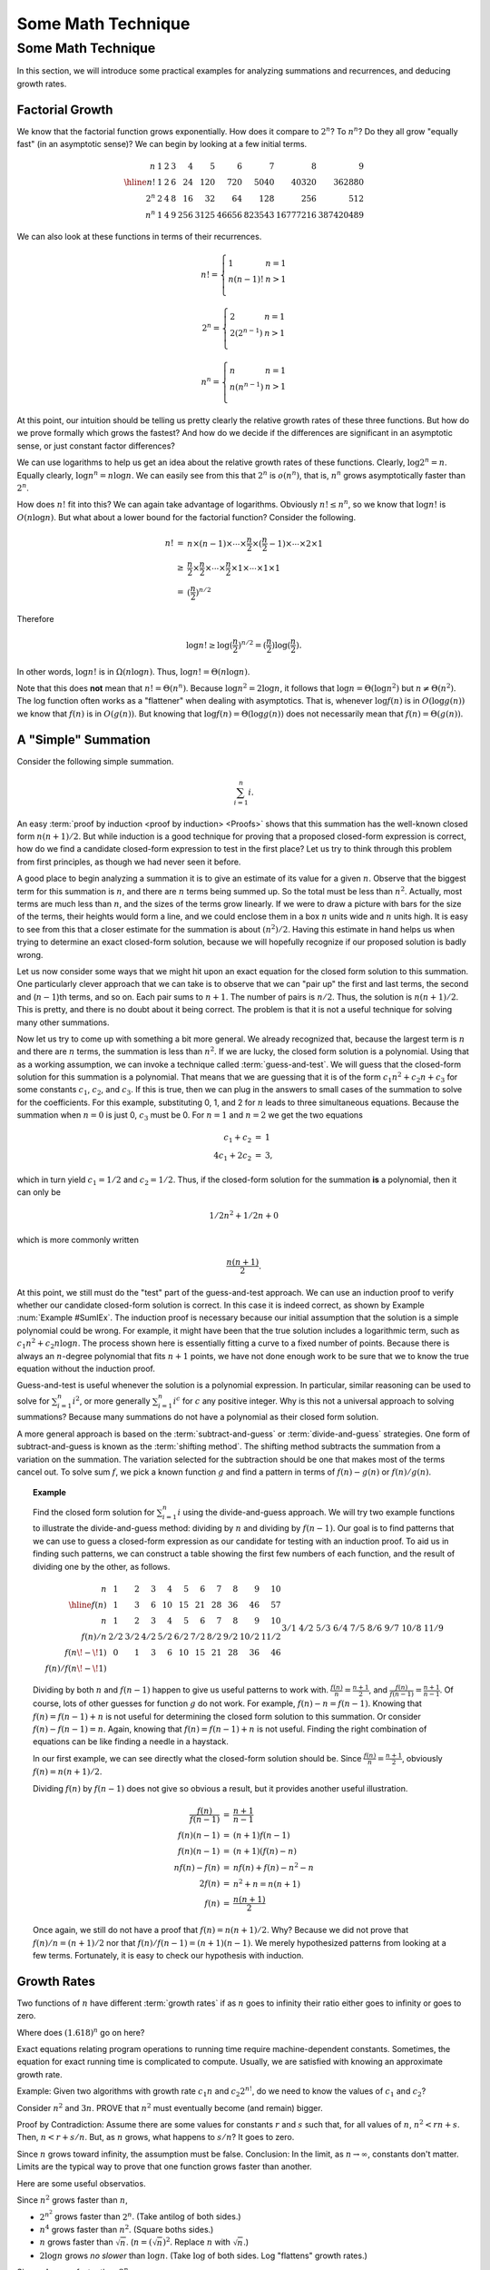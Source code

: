 .. This file is part of the OpenDSA eTextbook project. See
.. http://algoviz.org/OpenDSA for more details.
.. Copyright (c) 2012-2016 by the OpenDSA Project Contributors, and
.. distributed under an MIT open source license.

.. avmetadata::
   :author: Cliff Shaffer
   :requires:
   :satisfies:
   :topic:

.. odsalink:: AV/Background/SummationOneToNCON.css

Some Math Technique
===================

Some Math Technique
-------------------

In this section, we will introduce some practical examples for
analyzing summations and recurrences, and deducing growth rates.


Factorial Growth
~~~~~~~~~~~~~~~~

We know that the factorial function grows exponentially.
How does it compare to :math:`2^n`? To :math:`n^n`?
Do they all grow "equally fast" (in an asymptotic sense)?
We can begin by looking at a few initial terms.

.. math::

   \begin{array}{r|rrrrrrrrr}
   n&1&2&3&4&5&6&7&8&9\\
   \hline
   n! &1&2&6&24&120&720&5040&40320&362880\\
   2^n&2&4&8&16&32&64&128&256&512\\
   n^n&1&4&9&256&3125&46656&823543&16777216&387420489
   \end{array}

We can also look at these functions in terms of their recurrences.

.. math::

   n! = \left\{
   \begin{array}{ll}
   1&n=1\\
   n(n-1)!&n>1\\
   \end{array}
   \right.

.. math::

   2^n = \left\{
   \begin{array}{ll}
   2&n=1\\
   2(2^{n-1})&n>1\\
   \end{array}
   \right.

.. math::

   n^n = \left\{
   \begin{array}{ll}
   n&n=1\\
   n(n^{n-1})&n>1\\
   \end{array}
   \right.

At this point, our intuition should be telling us pretty clearly
the relative growth rates of these three functions.
But how do we prove formally which grows the fastest?
And how do we decide if the differences are significant in an
asymptotic sense, or just constant factor differences?

We can use logarithms to help us get an idea about the relative
growth rates of these functions.
Clearly, :math:`\log 2^n = n`.
Equally clearly, :math:`\log n^n = n \log n`.
We can easily see from this that :math:`2^n` is :math:`o(n^n)`,
that is, :math:`n^n` grows asymptotically faster than :math:`2^n`.

How does :math:`n!` fit into this?
We can again take advantage of logarithms.
Obviously :math:`n! \leq n^n`, so we know that :math:`\log n!` is
:math:`O(n \log n)`. 
But what about a lower bound for the factorial function?
Consider the following.

.. math::

   \begin{eqnarray*}
   n! &=& n \times (n - 1) \times \cdots \times \frac{n}{2} \times
   (\frac{n}{2} - 1) \times \cdots \times 2 \times 1\\
   &\geq& \frac{n}{2} \times \frac{n}{2} \times \cdots \times \frac{n}{2}
   \times 1 \times \cdots \times 1 \times 1\\
   &=& (\frac{n}{2})^{n/2}
   \end{eqnarray*}

Therefore

.. math::

   \log n! \geq \log(\frac{n}{2})^{n/2} =
   (\frac{n}{2})\log(\frac{n}{2}).

In other words, :math:`\log n!` is in :math:`\Omega(n \log n)`.
Thus, :math:`\log n! = \Theta(n \log n)`.

Note that this does **not** mean that :math:`n! = \Theta(n^n)`.
Because :math:`\log n^2 = 2 \log n`, it follows that
:math:`\log n = \Theta(\log n^2)` but :math:`n \neq \Theta(n^2)`.
The log function often works as a "flattener" when dealing with
asymptotics.
That is, whenever :math:`\log f(n)` is in :math:`O(\log g(n))` we
know that :math:`f(n)` is in :math:`O(g(n))`.
But knowing that :math:`\log f(n) = \Theta(\log g(n))` does not
necessarily mean that :math:`f(n) = \Theta(g(n))`.


A "Simple" Summation
~~~~~~~~~~~~~~~~~~~~

Consider the following simple summation.

.. math::
   \sum_{i=1}^n i.

An easy :term:`proof by induction <proof by induction> <Proofs>`
shows that this summation has the well-known closed form
:math:`n(n+1)/2`.
But while induction is a good technique for proving that a proposed
closed-form expression is correct, 
how do we find a candidate closed-form expression to test in the first
place?
Let us try to think through this problem from first principles,
as though we had never seen it before.

A good place to begin analyzing a summation it is to give an
estimate of its value for a given :math:`n`.
Observe that the biggest term for this summation is :math:`n`,
and there are :math:`n` terms being summed up.
So the total must be less than :math:`n^2`.
Actually, most terms are much less than :math:`n`,
and the sizes of the terms grow linearly.
If we were to draw a picture with bars for the size of the terms,
their heights would form a line, and we could enclose them in a box
:math:`n` units wide and :math:`n` units high.
It is easy to see from this that a closer estimate for the summation
is about :math:`(n^2)/2`.
Having this estimate in hand helps us when trying to determine an
exact closed-form solution, because we will hopefully recognize if our
proposed solution is badly wrong.

.. inlineav:: SummationOneToNCON ss
   :output: show

Let us now consider some ways that we might hit upon an exact equation
for the closed form solution to this summation.
One particularly clever approach that we can take is to
observe that we can "pair up" the first and last terms,
the second and (:math:`n-1`)th terms, and so on.
Each pair sums to :math:`n+1`.
The number of pairs is :math:`n/2`.
Thus, the solution is :math:`n(n+1)/2`.
This is pretty, and there is no doubt about it being correct.
The problem is that it is not a useful technique for solving many
other summations.

Now let us try to come up with something a bit more general.
We already recognized that, because the largest term is :math:`n` and
there are :math:`n` terms, the summation is less than :math:`n^2`.
If we are lucky, the closed form solution is a polynomial.
Using that as a working assumption,
we can invoke a technique called :term:`guess-and-test`.
We will guess that the closed-form solution for this summation is a
polynomial.
That means that we are guessing that it is of the form
:math:`c_1 n^2 + c_2 n + c_3` for some constants
:math:`c_1`, :math:`c_2`, and :math:`c_3`.
If this is true, then we can plug in the answers to small cases of the
summation to solve for the coefficients.
For this example, substituting 0, 1, and 2 for :math:`n` leads to
three simultaneous equations.
Because the summation when :math:`n=0` is just 0, :math:`c_3` must
be 0. 
For :math:`n=1` and :math:`n=2` we get the two equations

.. math::

   \begin{eqnarray*}
   c_1 + c_2     & = & 1 \\
   4 c_1 + 2 c_2 & = & 3,
   \end{eqnarray*}

which in turn yield :math:`c_1 = 1/2` and :math:`c_2 = 1/2`.
Thus, if the closed-form solution for the summation **is** a polynomial,
then it can only be

.. math::

   1/2 n^2 + 1/2 n + 0

which is more commonly written

.. math::

   \frac{n(n+1)}{2}.

At this point, we still must do the "test" part of the
guess-and-test approach.
We can use an induction proof to verify whether our
candidate closed-form solution is correct.
In this case it is indeed correct, as shown by
Example :num:`Example #SumIEx`.
The induction proof is necessary because our initial assumption that
the solution is a simple polynomial could be wrong.
For example, it might have been that the true solution
includes a logarithmic term, such as
:math:`c_1n^2 + c_2 n \log n`.
The process shown here is essentially fitting a curve to a fixed
number of points.
Because there is always an :math:`n`-degree polynomial that fits
:math:`n+1` points, we have not done enough work to be sure that we to
know the true equation without the induction proof.

Guess-and-test is useful whenever the solution is a polynomial
expression.
In particular, similar reasoning can be used to solve for
:math:`\sum_{i=1}^n i^2`, or more generally :math:`\sum_{i=1}^n i^c`
for :math:`c` any positive integer.
Why is this not a universal approach to solving summations?
Because many summations do not have a polynomial as their closed
form solution.

A more general approach is based on the
:term:`subtract-and-guess` or :term:`divide-and-guess` strategies.
One form of subtract-and-guess is known as the
:term:`shifting method`.
The shifting method subtracts the summation from a variation on the
summation.
The variation selected for the subtraction should be one that makes
most of the terms cancel out.
To solve sum :math:`f`, we pick a known function :math:`g` and find a
pattern in terms of :math:`f(n) - g(n)` or :math:`f(n)/g(n)`.

.. topic:: Example

   .. Rawlins example

   Find the closed form solution for :math:`\sum_{i=1}^n i` using
   the divide-and-guess approach.
   We will try two example functions to illustrate the
   divide-and-guess method: dividing by :math:`n` and dividing by
   :math:`f(n-1)`. 
   Our goal is to find patterns that we can use to guess a closed-form
   expression as our candidate for testing with an induction proof.
   To aid us in finding such patterns, we can construct a table
   showing the first few numbers of each function, and the result of
   dividing one by the other, as follows.

   .. math:: 

      \begin{array}{r|rrrrrrrrrr}
      n&1&2&3&4&5&6&7&8&9&10\\
      \hline
      f(n)&1&3&6&10&15&21&28&36&46&57\\
      n&1&2&3&4&5&6&7&8&9&10\\
      f(n)/n&2/2&3/2&4/2&5/2&6/2&7/2&8/2&9/2&10/2&11/2\\
      f(n\!-\!1)&0&1&3&6&10&15&21&28&36&46\\
      f(n)/f(n\!-\!1)&&3/1&4/2&5/3&6/4&7/5&8/6&9/7&10/8&11/9
      \end{array}

   Dividing by both :math:`n` and :math:`f(n-1)` happen to give us
   useful patterns to work with.
   :math:`\frac{f(n)}{n} = \frac{n+1}{2}`, and 
   :math:`\frac{f(n)}{f(n-1)} = \frac{n+1}{n-1}`.
   Of course, lots of other guesses for function :math:`g` do not
   work. 
   For example, :math:`f(n) - n = f(n-1)`.
   Knowing that :math:`f(n) = f(n-1) + n` is not useful for
   determining the closed form solution to this summation.
   Or consider :math:`f(n) - f(n-1) = n`.
   Again, knowing that :math:`f(n) = f(n-1) + n` is not useful.
   Finding the right combination of equations can be like finding a
   needle in a haystack.

   In our first example, we can see directly what the closed-form
   solution should be.
   Since :math:`\frac{f(n)}{n} = \frac{n+1}{2}`,
   obviously :math:`f(n) = n(n+1)/2`.

   Dividing :math:`f(n)` by :math:`f(n-1)` does not give so obvious a
   result, but it provides another useful illustration.

   .. math::

      \begin{eqnarray*}
      \frac{f(n)}{f(n-1)} &=& \frac{n+1}{n-1}\\
      f(n) (n-1) &=& (n+1) f(n-1)\\
      f(n) (n-1) &=& (n+1) (f(n) - n)\\
      n f(n) - f(n) &=& n f(n) + f(n) - n^2 - n\\
      2 f(n) &=& n^2 + n = n (n+1)\\
      f(n) &=& \frac{n (n + 1)}{2}
      \end{eqnarray*}

   Once again, we still do not have a proof that
   :math:`f(n) = n(n+1)/2`.
   Why?
   Because we did not prove that :math:`f(n)/n = (n+1)/2` nor that
   :math:`f(n)/f(n-1) = (n+1)(n-1)`.
   We merely hypothesized patterns from looking at a few terms.
   Fortunately, it is easy to check our hypothesis with
   induction.



Growth Rates
~~~~~~~~~~~~

Two functions of :math:`n` have different :term:`growth rates` if as
:math:`n` goes to infinity their ratio either goes to infinity or goes
to zero.

.. _RunTimeGraph:

.. odsafig:: Images/plot.png
   :width: 500
   :align: center
   :capalign: justify
   :figwidth: 90%
   :alt: The growth rates for five equations

   Two views of a graph illustrating the growth rates for
   six equations.
   The bottom view shows in detail the lower-left portion
   of the top view.
   The horizontal axis represents input size.
   The vertical axis can represent time, space, or any other measure of
   cost.

Where does :math:`(1.618)^n` go on here?

Exact equations relating program operations to running time require
machine-dependent constants.
Sometimes, the equation for exact running time is complicated to
compute.
Usually, we are satisfied with knowing an approximate growth rate.

Example: Given two algorithms with growth rate :math:`c_1n` and
:math:`c_2 2^{n!}`, do we need to know the values of :math:`c_1`
and :math:`c_2`?

Consider :math:`n^2` and :math:`3n`.
PROVE that :math:`n^2` must eventually become (and remain) bigger.

Proof by Contradiction:
Assume there are some values for constants :math:`r` and :math:`s`
such that, for all values of :math:`n`,
:math:`n^2 < rn + s`.
Then, :math:`n < r + s/n`.
But, as :math:`n` grows, what happens to :math:`s/n`?
It goes to zero.

Since :math:`n` grows toward infinity, the assumption must be false.
Conclusion: In the limit, as :math:`n \rightarrow \infty`, constants
don't matter.
Limits are the typical way to prove that one function grows faster
than another.

Here are some useful observatios.

Since :math:`n^2` grows faster than :math:`n`,

* :math:`2^{n^2}` grows faster than :math:`2^n`.
  (Take antilog of both sides.)

* :math:`n^4` grows faster than :math:`n^2`.
  (Square boths sides.)

* :math:`n` grows faster than :math:`\sqrt{n}`.
  (:math:`n = (\sqrt{n})^2`.
  Replace :math:`n` with :math:`\sqrt{n}`.)

* :math:`2 \log n` grows *no slower* than :math:`\log n`.
  (Take :math:`\log` of both sides. Log "flattens" growth rates.)


Since :math:`n!` grows faster than :math:`2^n`,

* :math:`n!!` grows faster than :math:`2^n!`.
  (Apply factorial to both sides.)

* :math:`2^{n!}` grows faster than :math:`2^{2^n}`.
  (Take antilog of both sides.)

* :math:`n!^2` grows faster than :math:`2^{2n}`.
  (Square both sides.)

* :math:`\sqrt{n!}` grows faster than :math:`\sqrt{2^n}`.
  (Take square root of both sides.)

* :math:`\log n!` grows *no slower* than :math:`n`.
  (Take log of both sides.
  Actually, it grows faster since :math:`\log n! = \Theta(n \log n)`.)

If :math:`f` grows faster than :math:`g`, then
must :math:`\sqrt{f}` grow faster than :math:`\sqrt{g}`?
Yes.

Must :math:`\log f` grow faster than :math:`\log g`?
No.
:math:`\log n \approx \log n^2` within a constant factor, that is, the
growth **rate** is the same!

:math:`\log n` is related to :math:`n` in exactly the same way that
:math:`n` is related to :math:`2^n`.

:math:`2^{\log n} = n`.


Fibonacci Numbers
~~~~~~~~~~~~~~~~~

What is the growth rate of the Fibonacci sequence?
We define the Fibonacci sequence as
:math:`f(n) = f(n-1) + f(n-2)` for :math:`n \geq 2`;
:math:`f(0) = f(1) = 1`.

In this case it is useful to compare the ratio of :math:`f(n)` to
:math:`f(n-1)`.
The following table shows the first few values.

.. math::

   \begin{array}{c|lllllll}
   n&1&2&3&4&5&6&7\\
   \hline
   f(n)&1&2&3&5&8&13&21\\
   f(n)/f(n-1)&1&2&1.5&1.666&1.625&1.615&1.619
   \end{array}

If we continue for more terms, the ratio appears to converge on a
value slightly greater then 1.618.
Assuming :math:`f(n)/f(n-1)` really does converge to a fixed value
as :math:`n` grows, we can determine what that value must be.

.. math::

   \frac{f(n)}{f(n-2)} = \frac{f(n-1)}{f(n-2)} + \frac{f(n-2)}{f(n-2)}
   \rightarrow x+1

for some value :math:`x`.
This follows from the fact that :math:`f(n) = f(n-1) + f(n-2)`.
We divide by :math:`f(n-2)` to make the second term go away, and we
also get something useful in the first term.
Remember that the goal of such manipulations is to give us an
equation that relates :math:`f(n)` to something without recursive
calls.

For large :math:`n`, we also observe that:

.. math::

   \frac{f(n)}{f(n-2)} = \frac{f(n)}{f(n-1)}\frac{f(n-1)}{f(n-2)}
   \rightarrow x^2

as :math:`n` gets big.
This comes from multiplying :math:`f(n)/f(n-2)` by
:math:`f(n-1)/f(n-1)` and rearranging.

If :math:`x` exists, then :math:`x^2 - x - 1 \rightarrow 0`.
Using the quadratic equation, the only solution greater than one is

.. math::

   x = \frac{1 + \sqrt{5}}{2} \approx 1.618.

This expression also has the name :math:`\phi`.
What does this say about the growth rate of the Fibonacci sequence?
It is exponential, with :math:`f(n) = \Theta(\phi^n)`.
More precisely, :math:`f(n)` converges to

.. math::

   \frac{\phi^n - (1 - \phi)^n}{\sqrt{5}}.



Asymptotic Notation
~~~~~~~~~~~~~~~~~~~

.. math::

   \begin{array}{llcl}
   \mathrm{little\ oh}&f(n) \in o(g(n))&<&\lim f(n)/g(n) = 0\\
   \mathrm{big\ oh}&f(n) \in O(g(n))&\leq\\
   \mathrm{Theta}&f(n) = \Theta(g(n))&=&f=O(g) and\\
   &&& g=O(f)\\
   \mathrm{Big\ Omega}&f(n) \in \Omega(g(n))&\geq\\
   \mathrm{Little Omega}&f(n) \in \omega(g(n))&>&\lim g(n)/f(n) = 0
   \end{array}

I prefer ":math:`f \in O(n^2)`" to ":math:`f = O(n^2)`"
While :math:`n \in O(n^2)` and :math:`n^2 \in O(n^2)`,
:math:`O(n) \neq O(n^2)`.

Note: Big oh does not say how good an algorithm is |---|
only how bad it **can** be.

If :math:`\mathcal{A}\in O(n)` and :math:`\mathcal{B} \in O(n^2)`,
is :math:`\mathcal{A}` better than :math:`\mathcal{B}`?
Perhaps... but perhaps better analysis will show that
:math:`\mathcal{A} = \Theta(n)` while
:math:`\mathcal{B} = \Theta(\log n)`.

Order Notation has practical limits.
Notation: :math:`\log n^2 (= 2 \log n)` vs.
:math:`\log^2 n (= (\log n)^2)` 
vs. :math:`\log \log n`.

:math:`\log 16^2 = 2 \log 16 = 8`.

:math:`\log^2 16 = 4^2 = 16`.

:math:`\log \log 16 = \log 4 = 2`.

Statement: Resource requirements for Algorithm :math:`\mathcal{A}`
grow slower than resource requirements for Algorithm :math:`\mathcal{B}`.

Is :math:`\mathcal{A}` better than :math:`\mathcal{B}`?

Potential problems:

* How big must the input be?
* Some growth rate differences are trivial
  Example: :math:`\Theta(\log^2 n)` vs. :math:`\Theta(n^{1/10})`.
  If :math:`n` is :math:`10^{12} (\approx 2^{40})` then
  :math:`\log^2 n \approx 1600`, :math:`n^{1/10} = 16` even though
  :math:`n^{1/10}` grows faster than :math:`\log^2 n`.
  :math:`n` must be enormous (like :math:`2^{150}`) for
  :math:`n^{1/10}` to be bigger than :math:`\log^2 n`.

It is not always practical to reduce an algorithm's growth rate
"Practical" here means that the constants might become too
much higher when we shave off the minor asymptotic growth.

Shaving a factor of :math:`n` reduces cost by a factor of a million
for input size of a million.
Shaving a factor of :math:`\log \log n` saves only a factor of 4-5.

There is the concept of a "Practicality Window".
In general, (1) we have limited time to solve a problem,
and (2) input can only get so big before the computer chokes.
Fortunately, algorithm growth rates are USUALLY well behaved, so that
Order Notation gives practical indications.
"Practical" is the keyword.
We use asymptotics because they provide a simple **model** that
**usually** mirrors reality.
This is **useful** to simplify our thinking.

.. odsascript:: AV/Background/SummationOneToNCON.js
